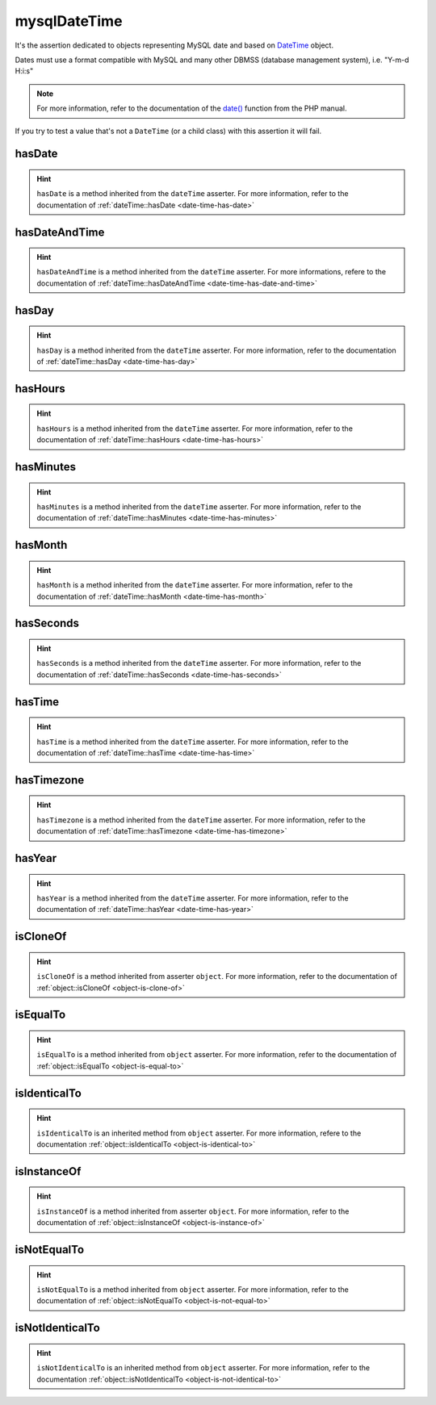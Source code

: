 .. _mysql-date-time:

mysqlDateTime
*************

It's the assertion dedicated to objects representing MySQL date and based on `DateTime <http://php.net/datetime>`_ object.

Dates must use a format compatible with MySQL and many other DBMSS (database management system), i.e. "Y-m-d H:i:s"

.. note::
   For more information, refer to the documentation of the `date() <http://php.net/date>`_ function from the PHP manual.

If you try to test a value that's not a ``DateTime`` (or a child class) with this assertion it will fail.

.. _mysql-date-time-has-date:

hasDate
=======

.. hint::
   ``hasDate`` is a method inherited from the ``dateTime`` asserter.
   For more information, refer to the documentation of :ref:`dateTime::hasDate <date-time-has-date>`


.. _mysql-date-time-has-date-and-time:

hasDateAndTime
==============

.. hint::
   ``hasDateAndTime`` is a method inherited from the ``dateTime`` asserter.
   For more informations, refere to the documentation of :ref:`dateTime::hasDateAndTime <date-time-has-date-and-time>`


.. _mysql-date-time-has-day:

hasDay
======

.. hint::
   ``hasDay`` is a method inherited from the ``dateTime`` asserter.
   For more information, refer to the documentation of :ref:`dateTime::hasDay <date-time-has-day>`


.. _mysql-date-time-has-hours:

hasHours
========

.. hint::
   ``hasHours`` is a method inherited from the ``dateTime`` asserter.
   For more information, refer to the documentation of :ref:`dateTime::hasHours <date-time-has-hours>`


.. _mysql-date-time-has-minutes:

hasMinutes
==========

.. hint::
   ``hasMinutes`` is a method inherited from the ``dateTime`` asserter.
   For more information, refer to the documentation of :ref:`dateTime::hasMinutes <date-time-has-minutes>`


.. _mysql-date-time-has-month:

hasMonth
========

.. hint::
   ``hasMonth`` is a method inherited from the ``dateTime`` asserter.
   For more information, refer to the documentation of :ref:`dateTime::hasMonth <date-time-has-month>`


.. _mysql-date-time-has-seconds:

hasSeconds
==========

.. hint::
   ``hasSeconds`` is a method inherited from the ``dateTime`` asserter.
   For more information, refer to the documentation of :ref:`dateTime::hasSeconds <date-time-has-seconds>`


.. _mysql-date-time-has-time:

hasTime
=======

.. hint::
   ``hasTime`` is a method inherited from the ``dateTime`` asserter.
   For more information, refer to the documentation of :ref:`dateTime::hasTime <date-time-has-time>`


.. _mysql-date-time-has-timezone:

hasTimezone
===========

.. hint::
   ``hasTimezone`` is a method inherited from the ``dateTime`` asserter.
   For more information, refer to the documentation of :ref:`dateTime::hasTimezone <date-time-has-timezone>`


.. _mysql-date-time-has-year:

hasYear
=======

.. hint::
   ``hasYear`` is a method inherited from the ``dateTime`` asserter.
   For more information, refer to the documentation of :ref:`dateTime::hasYear <date-time-has-year>`


.. _mysql-date-time-is-clone-of:

isCloneOf
=========

.. hint::
   ``isCloneOf`` is a method inherited from asserter ``object``.
   For more information, refer to the documentation of  :ref:`object::isCloneOf <object-is-clone-of>`


.. _mysql-date-time-is-equal-to:

isEqualTo
=========

.. hint::
   ``isEqualTo`` is a method inherited from ``object`` asserter.
   For more information, refer to the documentation of  :ref:`object::isEqualTo <object-is-equal-to>`


.. _mysql-date-time-is-identical-to:

isIdenticalTo
=============

.. hint::
   ``isIdenticalTo`` is an inherited method from ``object`` asserter.
   For more information, refere to the documentation :ref:`object::isIdenticalTo <object-is-identical-to>`


.. _mysql-date-time-is-instance-of:

isInstanceOf
============

.. hint::
   ``isInstanceOf`` is a method inherited from asserter ``object``.
   For more information, refer to the documentation of :ref:`object::isInstanceOf <object-is-instance-of>`


.. _mysql-date-time-is-not-equal-to:

isNotEqualTo
============

.. hint::
   ``isNotEqualTo`` is a method inherited from ``object`` asserter.
   For more information, refer to the documentation of  :ref:`object::isNotEqualTo <object-is-not-equal-to>`


.. _mysql-date-time-is-not-identical-to:

isNotIdenticalTo
================

.. hint::
   ``isNotIdenticalTo`` is an inherited method from ``object`` asserter.
   For more information, refer to the documentation :ref:`object::isNotIdenticalTo <object-is-not-identical-to>`
